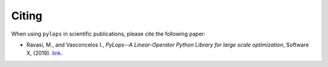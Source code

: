 .. _citing:

Citing
======
When using ``pylops`` in scientific publications, please cite the following paper:

- Ravasi, M., and Vasconcelos I., *PyLops--A Linear-Operator Python Library for large scale optimization*,
  Software X, (2019). `link <https://www.sciencedirect.com/science/article/pii/S2352711019301086>`_.
